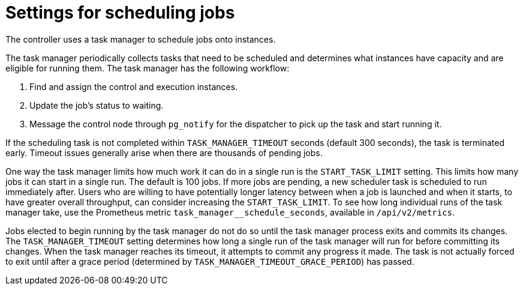 :_mod-docs-content-type: REFERENCE

[id="ref-controller-settings-scheduling-jobs"]

= Settings for scheduling jobs

[role="_abstract"]
The controller uses a task manager to schedule jobs onto instances.

The task manager periodically collects tasks that need to be scheduled and determines what instances have capacity and are eligible for running them. The task manager has the following workflow:

. Find and assign the control and execution instances.
. Update the job's status to waiting.
. Message the control node through `pg_notify` for the dispatcher to pick up the task and start running it.

If the scheduling task is not completed within `TASK_MANAGER_TIMEOUT` seconds (default 300 seconds), the task is terminated early. Timeout issues generally arise when there are thousands of pending jobs.

One way the task manager limits how much work it can do in a single run is the `START_TASK_LIMIT` setting. This limits how many jobs it can start in a single run. The default is 100 jobs. If more jobs are pending, a new scheduler task is scheduled to run immediately after. Users who are willing to have potentially longer latency between when a job is launched and when it starts, to have greater overall throughput, can consider increasing the `START_TASK_LIMIT`. To see how long individual runs of the task manager take, use the Prometheus metric `task_manager__schedule_seconds`, available in `/api/v2/metrics`.

Jobs elected to begin running by the task manager do not do so until the task manager process exits and commits its changes. The `TASK_MANAGER_TIMEOUT` setting determines how long a single run of the task manager will run for before committing its changes. When the task manager reaches its timeout, it attempts to commit any progress it made. The task is not actually forced to exit until after a grace period (determined by `TASK_MANAGER_TIMEOUT_GRACE_PERIOD`) has passed.